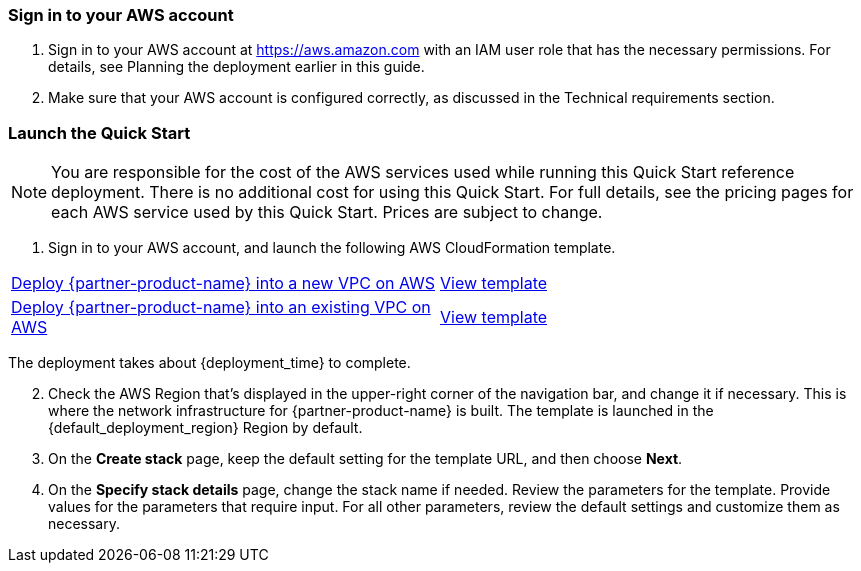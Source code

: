 === Sign in to your AWS account

. Sign in to your AWS account at https://aws.amazon.com with an IAM user role that has the necessary permissions. For details, see Planning the deployment earlier in this guide. 

. Make sure that your AWS account is configured correctly, as discussed in the Technical requirements section.

=== Launch the Quick Start

NOTE: You are responsible for the cost of the AWS services used while running this Quick Start reference deployment. There is no additional cost for using this Quick Start. For full details, see the pricing pages for each AWS service used by this Quick Start. Prices are subject to change.

. Sign in to your AWS account, and launch the following AWS CloudFormation template. 

[cols=2*]
|===
^|http://qs_launch_link[Deploy {partner-product-name} into a new VPC on AWS^]
^|http://qs_template_link[View template^]

^|http://qs_launch_link[Deploy {partner-product-name} into an existing VPC on AWS^]
^|http://qs_template_link[View template^]
|===

The deployment takes about {deployment_time} to complete.

[start=2]
. Check the AWS Region that’s displayed in the upper-right corner of the navigation bar, and change it if necessary. This is where the network infrastructure for {partner-product-name} is built. The template is launched in the {default_deployment_region} Region by default.

// *Note:* This deployment includes Amazon Lex and Amazon Kendra, which isn’t currently supported in all AWS Regions. For a current list of supported Regions, see the https://docs.aws.amazon.com/general/latest/gr/elasticfilesystem.html[endpoints and quotas webpage].

[start=3]
. On the *Create stack* page, keep the default setting for the template URL, and then choose *Next*.
. On the *Specify stack details* page, change the stack name if needed. Review the parameters for the template. Provide values for the parameters that require input. For all other parameters, review the default settings and customize them as necessary.
